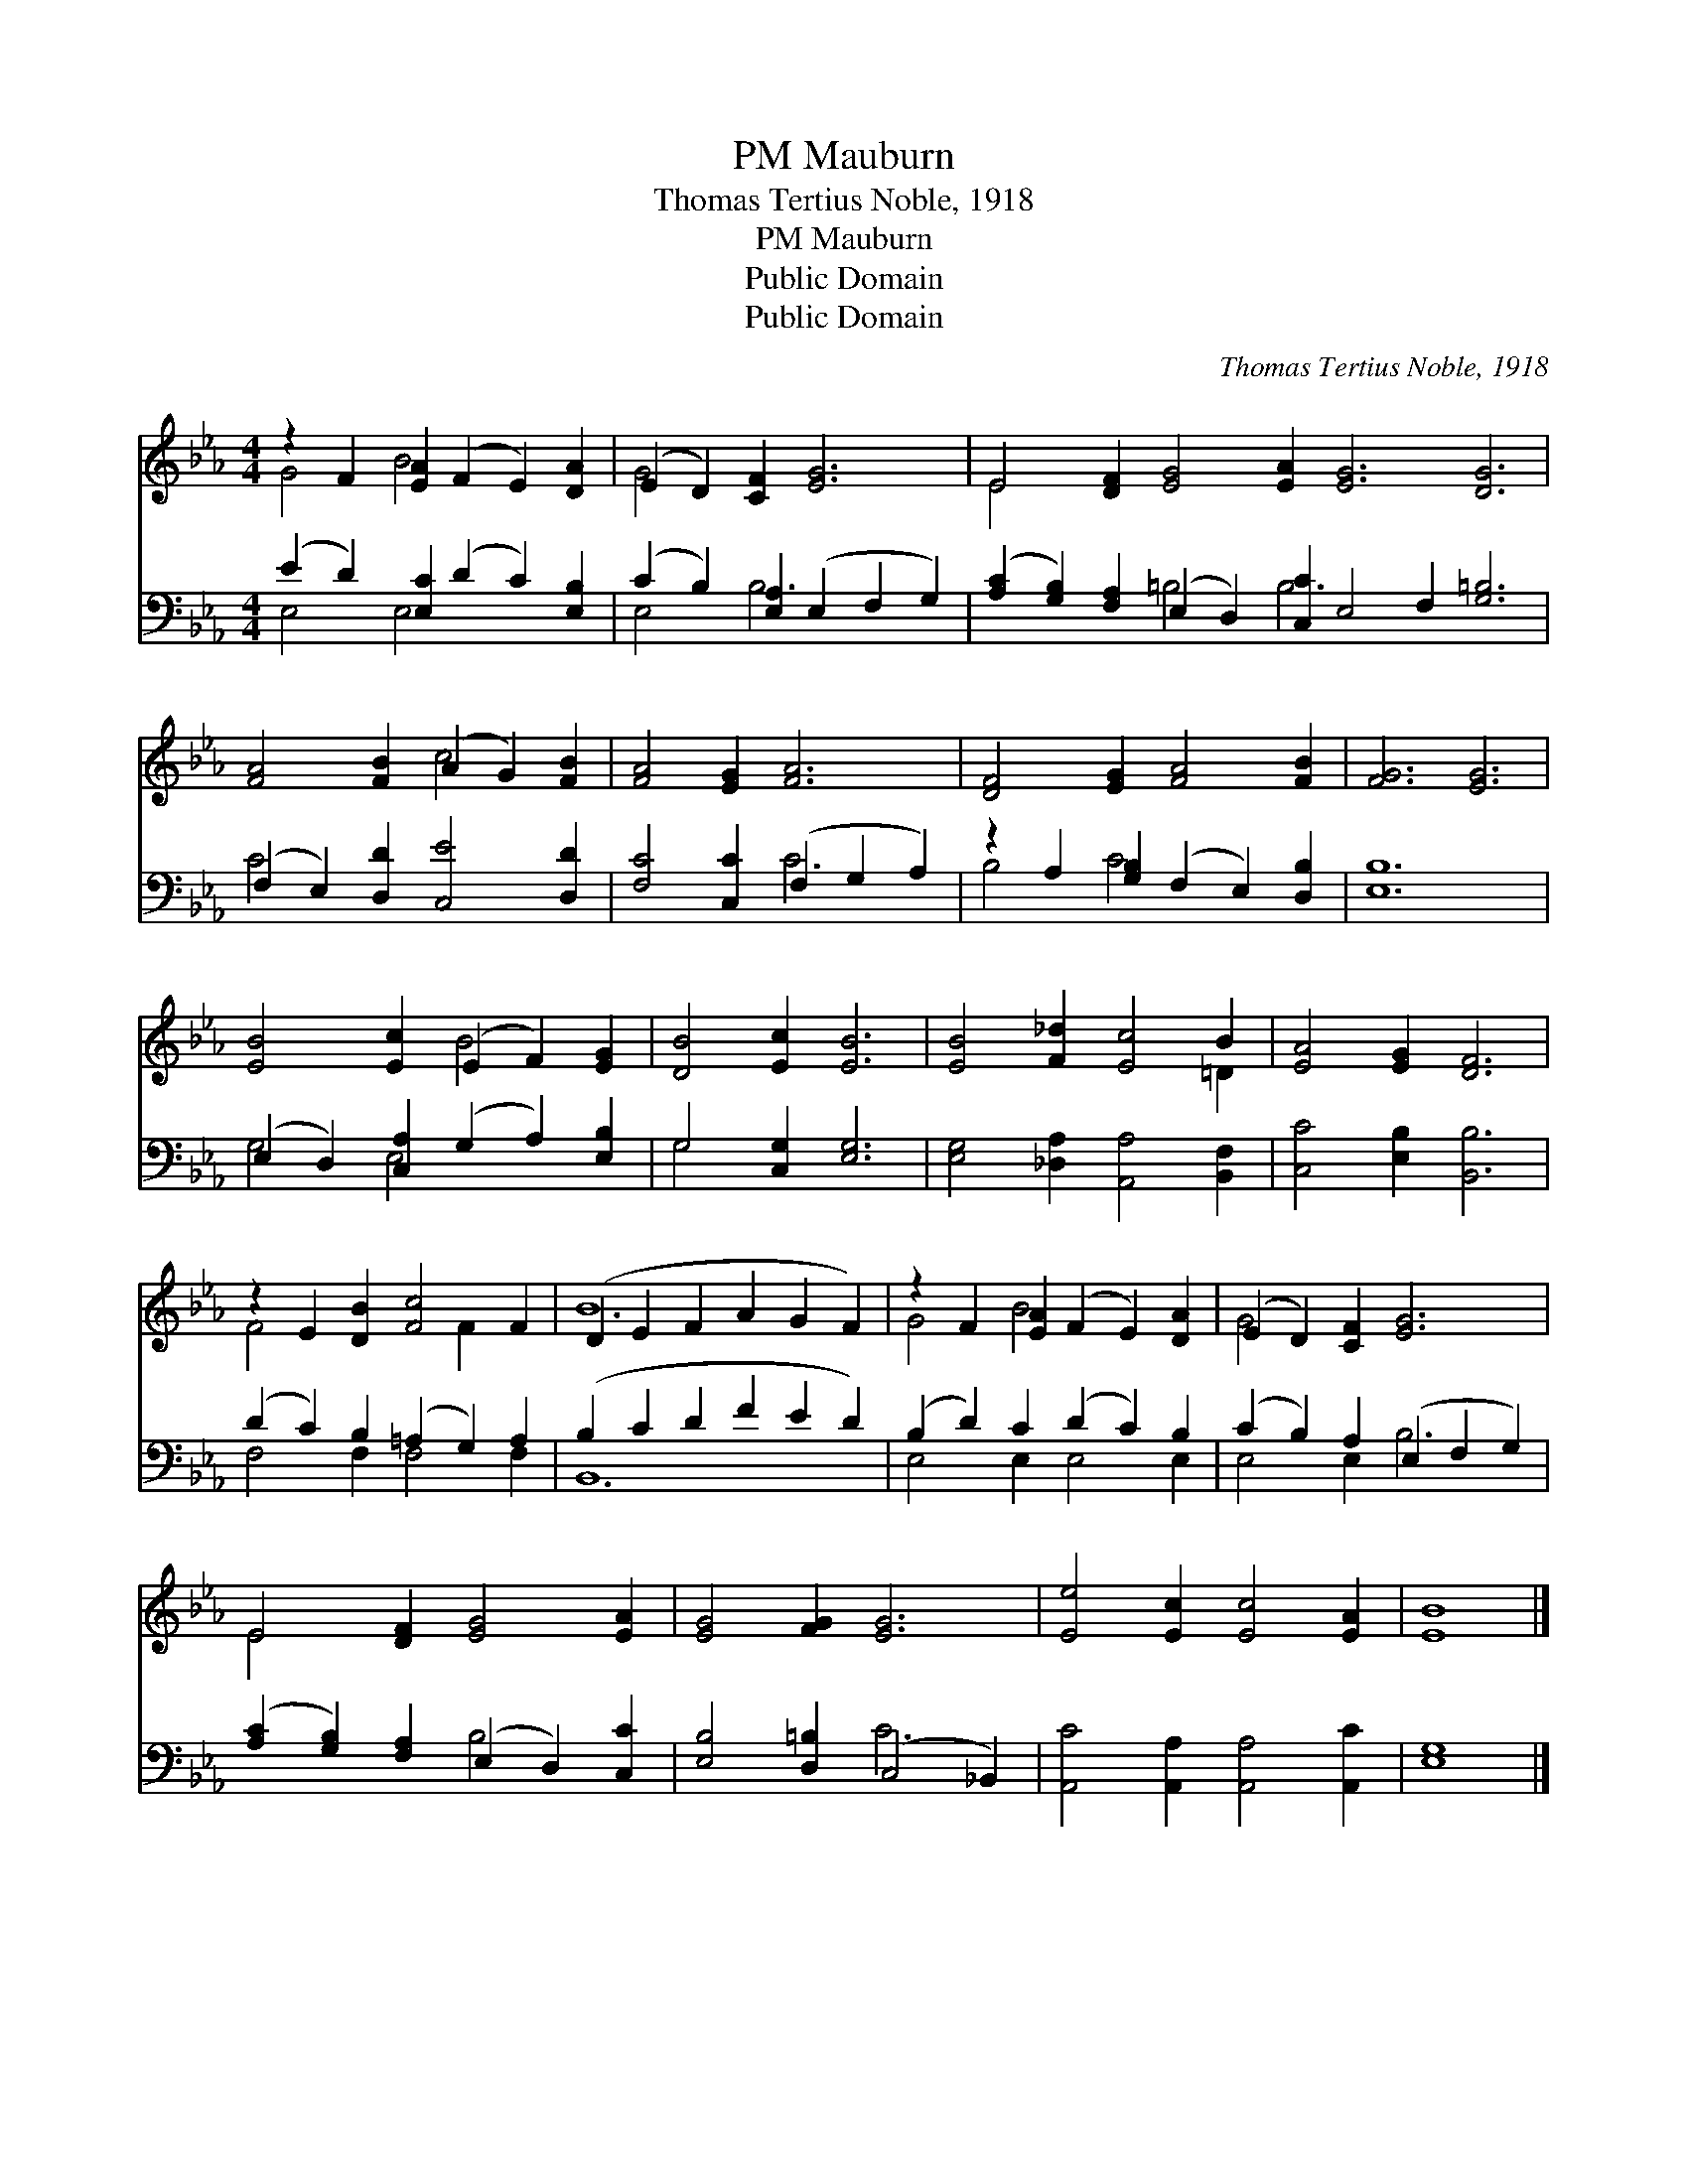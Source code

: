 X:1
T:Mauburn, PM
T:Thomas Tertius Noble, 1918
T:Mauburn, PM
T:Public Domain
T:Public Domain
C:Thomas Tertius Noble, 1918
Z:Public Domain
%%score ( 1 2 ) ( 3 4 )
L:1/8
M:4/4
K:Eb
V:1 treble 
V:2 treble 
V:3 bass 
V:4 bass 
V:1
 z2 F2 [EA]2 (F2 E2) [DA]2 | (E2 D2) [CF]2 [EG]6 | E4 [DF]2 [EG]4 [EA]2 [EG]6 [DG]6 | %3
 [FA]4 [FB]2 (A2 G2) [FB]2 | [FA]4 [EG]2 [FA]6 | [DF]4 [EG]2 [FA]4 [FB]2 | [FG]6 [EG]6 | %7
 [EB]4 [Ec]2 (E2 F2) [EG]2 | [DB]4 [Ec]2 [EB]6 | [EB]4 [F_d]2 [Ec]4 B2 | [EA]4 [EG]2 [DF]6 | %11
 z2 E2 [DB]2 [Fc]4 F2 | (D2 E2 F2 A2 G2 F2) | z2 F2 [EA]2 (F2 E2) [DA]2 | (E2 D2) [CF]2 [EG]6 | %15
 E4 [DF]2 [EG]4 [EA]2 | [EG]4 [FG]2 [EG]6 | [Ee]4 [Ec]2 [Ec]4 [EA]2 | [EB]8 |] %19
V:2
 G4 B4 x4 | G4 x8 | E4 x20 | x6 c4 x2 | x12 | x12 | x12 | x6 B4 x2 | x12 | x10 =D2 | x12 | %11
 F4 x4 F2 x2 | B12 | G4 B4 x4 | G4 x8 | E4 x8 | x12 | x12 | x8 |] %19
V:3
 (E2 D2) [E,C]2 (D2 C2) [E,B,]2 | (C2 B,2) [E,A,]2 (E,2 F,2 G,2) | %2
 ([A,C]2 [G,B,]2) [F,A,]2 (E,2 D,2) [C,C]2 E,4 F,2 [G,=B,]6 | (F,2 E,2) [D,D]2 [C,E]4 [D,D]2 | %4
 [F,C]4 [C,C]2 (F,2 G,2 A,2) | z2 A,2 [G,B,]2 (F,2 E,2) [D,B,]2 | [E,B,]12 | %7
 (E,2 D,2) [C,A,]2 (G,2 A,2) [E,B,]2 | G,4 [C,G,]2 [E,G,]6 | [E,G,]4 [_D,A,]2 [A,,A,]4 [B,,F,]2 | %10
 [C,C]4 [E,B,]2 [B,,B,]6 | (D2 C2) B,2 (=A,2 G,2) A,2 | (B,2 C2 D2 F2 E2 D2) | %13
 (B,2 D2) C2 (D2 C2) B,2 | (C2 B,2) A,2 (E,2 F,2 G,2) | ([A,C]2 [G,B,]2) [F,A,]2 (E,2 D,2) [C,C]2 | %16
 [E,B,]4 [D,=B,]2 (C,4 _B,,2) | [A,,C]4 [A,,A,]2 [A,,A,]4 [A,,C]2 | [E,G,]8 |] %19
V:4
 E,4 E,4 x4 | E,4 B,6 x2 | x6 =B,4 B,6 x8 | C4 x8 | x6 C6 | B,4 C4 x4 | x12 | G,4 E,4 x4 | G,4 x8 | %9
 x12 | x12 | F,4 F,2 F,4 F,2 | B,,12 | E,4 E,2 E,4 E,2 | E,4 E,2 B,6 | x6 B,4 x2 | x6 C6 | x12 | %18
 x8 |] %19


